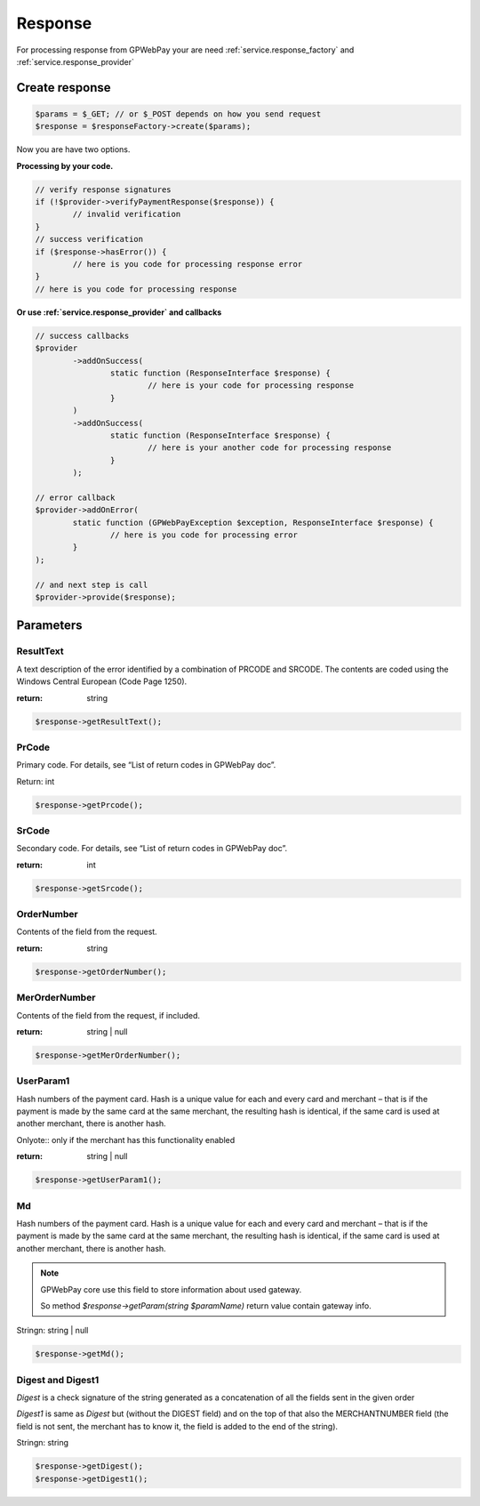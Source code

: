 .. _response:

========
Response
========

For processing response from GPWebPay your are need :ref:`service.response_factory` and :ref:`service.response_provider`

.. _response.create:

Create response
###############

.. code-block:: php

	$params = $_GET; // or $_POST depends on how you send request
	$response = $responseFactory->create($params);

Now you are have two options.

.. _response.manual:

**Processing by your code.**

.. code-block:: php

	// verify response signatures
	if (!$provider->verifyPaymentResponse($response)) {
		// invalid verification
	}
	// success verification
	if ($response->hasError()) {
		// here is you code for processing response error
	}
	// here is you code for processing response


**Or use :ref:`service.response_provider` and callbacks**

.. code-block:: php

	// success callbacks
	$provider
		->addOnSuccess(
			static function (ResponseInterface $response) {
				// here is your code for processing response
			}
		)
		->addOnSuccess(
			static function (ResponseInterface $response) {
				// here is your another code for processing response
			}
		);

	// error callback
	$provider->addOnError(
		static function (GPWebPayException $exception, ResponseInterface $response) {
			// here is you code for processing error
		}
	);

	// and next step is call
	$provider->provide($response);


.. _response.params:

Parameters
##########

.. _response.params.resultText:

ResultText
----------

A text description of the error identified by a combination of PRCODE and SRCODE.
The contents are coded using the Windows Central European (Code Page 1250).

:return: string

.. code-block:: php

	$response->getResultText();

.. _response.params.prcode:

PrCode
------

Primary code. For details, see “List of return codes in GPWebPay doc”.

Return: int

.. code-block:: php

	$response->getPrcode();


.. _response.params.srcode:

SrCode
----------

Secondary code. For details, see “List of return codes in GPWebPay doc”.

:return: int

.. code-block:: php

	$response->getSrcode();


.. _response.params.ordernumber:

OrderNumber
----------

Contents of the field from the request.

:return: string

.. code-block:: php

	$response->getOrderNumber();


.. _response.params.merordernumber:

MerOrderNumber
--------------

Contents of the field from the request, if included.

:return: string | null

.. code-block:: php

	$response->getMerOrderNumber();


.. _response.params.userparam:

UserParam1
----------

Hash numbers of the payment card. Hash is a unique value for each and every card and merchant – that is if the payment is made by the same card at the same merchant, the resulting hash is identical, if the same card is used at another merchant, there is another hash.

Onlyote:: only if the merchant has this functionality enabled

:return: string | null

.. code-block:: php

	$response->getUserParam1();


.. _response.params.md:

Md
--

Hash numbers of the payment card. Hash is a unique value for each and every card and merchant – that is if the payment is made by the same card at the same merchant, the resulting hash is identical, if the same card is used at another merchant, there is another hash.

.. note:: GPWebPay core use this field to store information about used gateway.

	So method `$response->getParam(string $paramName)` return value contain gateway info.

Stringn: string | null

.. code-block:: php

	$response->getMd();


.. _response.params.digest:

Digest and Digest1
------------------

*Digest* is a check signature of the string generated as a concatenation of all the fields sent in the given order

*Digest1* is same as *Digest* but (without the DIGEST field) and on the top of that also the MERCHANTNUMBER field (the field is not sent, the merchant has to know it, the field is added to the end of the string).

Stringn: string

.. code-block:: php

	$response->getDigest();
	$response->getDigest1();
